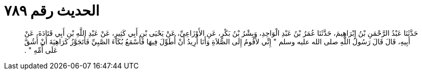 
= الحديث رقم ٧٨٩

[quote.hadith]
حَدَّثَنَا عَبْدُ الرَّحْمَنِ بْنُ إِبْرَاهِيمَ، حَدَّثَنَا عُمَرُ بْنُ عَبْدِ الْوَاحِدِ، وَبِشْرُ بْنُ بَكْرٍ، عَنِ الأَوْزَاعِيِّ، عَنْ يَحْيَى بْنِ أَبِي كَثِيرٍ، عَنْ عَبْدِ اللَّهِ بْنِ أَبِي قَتَادَةَ، عَنْ أَبِيهِ، قَالَ قَالَ رَسُولُ اللَّهِ صلى الله عليه وسلم ‏"‏ إِنِّي لأَقُومُ إِلَى الصَّلاَةِ وَأَنَا أُرِيدُ أَنْ أُطَوِّلَ فِيهَا فَأَسْمَعُ بُكَاءَ الصَّبِيِّ فَأَتَجَوَّزُ كَرَاهِيَةَ أَنْ أَشُقَّ عَلَى أُمِّهِ ‏"‏ ‏.‏